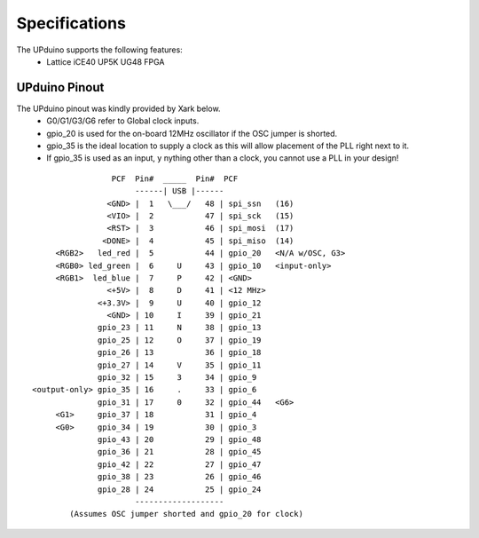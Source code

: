Specifications
================

The UPduino supports the following features:
  - Lattice iCE40 UP5K UG48 FPGA

UPduino Pinout
--------------
The UPduino pinout was kindly provided by Xark below.
  - G0/G1/G3/G6 refer to Global clock inputs.
  - gpio_20 is used for the on-board 12MHz oscillator if the OSC jumper is shorted.
  - gpio_35 is the ideal location to supply a clock as this will allow placement of the PLL right next to it.
  - If gpio_35 is used as an input, y nything other than a clock, you cannot use a PLL in your design!
::

                  PCF  Pin#  _____  Pin#  PCF
                       ------| USB |------
                 <GND> |  1   \___/   48 | spi_ssn   (16)
                 <VIO> |  2           47 | spi_sck   (15)
                 <RST> |  3           46 | spi_mosi  (17)
                <DONE> |  4           45 | spi_miso  (14)
      <RGB2>   led_red |  5           44 | gpio_20   <N/A w/OSC, G3>
      <RGB0> led_green |  6     U     43 | gpio_10   <input-only>
      <RGB1>  led_blue |  7     P     42 | <GND>
                 <+5V> |  8     D     41 | <12 MHz>
               <+3.3V> |  9     U     40 | gpio_12
                 <GND> | 10     I     39 | gpio_21
               gpio_23 | 11     N     38 | gpio_13
               gpio_25 | 12     O     37 | gpio_19
               gpio_26 | 13           36 | gpio_18
               gpio_27 | 14     V     35 | gpio_11
               gpio_32 | 15     3     34 | gpio_9
 <output-only> gpio_35 | 16     .     33 | gpio_6
               gpio_31 | 17     0     32 | gpio_44   <G6>
      <G1>     gpio_37 | 18           31 | gpio_4
      <G0>     gpio_34 | 19           30 | gpio_3
               gpio_43 | 20           29 | gpio_48
               gpio_36 | 21           28 | gpio_45
               gpio_42 | 22           27 | gpio_47
               gpio_38 | 23           26 | gpio_46
               gpio_28 | 24           25 | gpio_24
                       -------------------
         (Assumes OSC jumper shorted and gpio_20 for clock)
